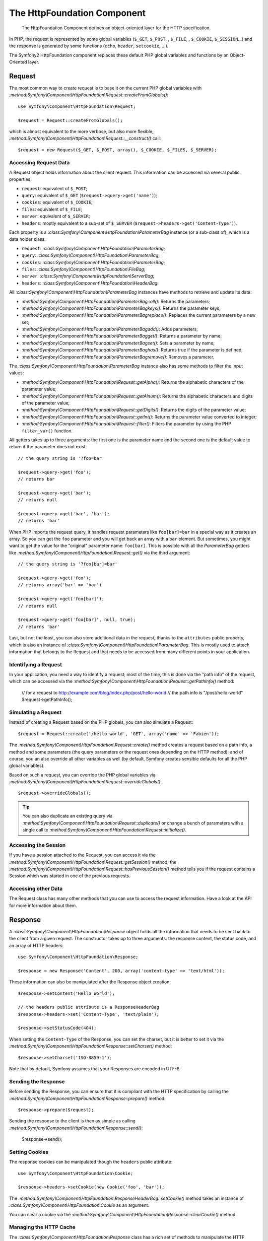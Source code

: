 .. index::
   single: HTTP
   single: HttpFoundation

The HttpFoundation Component
============================

    The HttpFoundation Component defines an object-oriented layer for the HTTP
    specification.

In PHP, the request is represented by some global variables (``$_GET``,
``$_POST``, , ``$_FILE``, , ``$_COOKIE``, ``$_SESSION``...) and the response
is generated by some functions (``echo``, ``header``, ``setcookie``, ...).

The Symfony2 HttpFoundation component replaces these default PHP global
variables and functions by an Object-Oriented layer.

Request
-------

The most common way to create request is to base it on the current PHP global
variables with
`:method:Symfony\\Component\\HttpFoundation\\Request::createFromGlobals()`::

    use Symfony\Component\HttpFoundation\Request;

    $request = Request::createFromGlobals();

which is almost equivalent to the more verbose, but also more flexible,
`:method:Symfony\\Component\\HttpFoundation\\Request::__construct()` call::

    $request = new Request($_GET, $_POST, array(), $_COOKIE, $_FILES, $_SERVER);

Accessing Request Data
~~~~~~~~~~~~~~~~~~~~~~

A Request object holds information about the client request. This information
can be accessed via several public properties:

* ``request``: equivalent of ``$_POST``;

* ``query``: equivalent of ``$_GET`` (``$request->query->get('name')``);

* ``cookies``: equivalent of ``$_COOKIE``;

* ``files``: equivalent of ``$_FILE``;

* ``server``: equivalent of ``$_SERVER``;

* ``headers``: mostly equivalent to a sub-set of ``$_SERVER``
  (``$request->headers->get('Content-Type')``).

Each property is a `:class:Symfony\\Component\\HttpFoundation\\ParameterBag`
instance (or a sub-class of), which is a data holder class:

* ``request``: `:class:Symfony\\Component\\HttpFoundation\\ParameterBag`;

* ``query``:   `:class:Symfony\\Component\\HttpFoundation\\ParameterBag`;

* ``cookies``: `:class:Symfony\\Component\\HttpFoundation\\ParameterBag`;

* ``files``:   `:class:Symfony\\Component\\HttpFoundation\\FileBag`;

* ``server``:  `:class:Symfony\\Component\\HttpFoundation\\ServerBag`;

* ``headers``: `:class:Symfony\\Component\\HttpFoundation\\HeaderBag`.

All `:class:Symfony\\Component\\HttpFoundation\\ParameterBag` instances have
methods to retrieve and update its data:

* `:method:Symfony\\Component\\HttpFoundation\\ParameterBag::all()`: Returns
  the parameters;

* `:method:Symfony\\Component\\HttpFoundation\\ParameterBagkeys()`: Returns
  the parameter keys;

* `:method:Symfony\\Component\\HttpFoundation\\ParameterBagreplace()`:
  Replaces the current parameters by a new set;

* `:method:Symfony\\Component\\HttpFoundation\\ParameterBagadd()`: Adds
  parameters;

* `:method:Symfony\\Component\\HttpFoundation\\ParameterBagget()`: Returns a
  parameter by name;

* `:method:Symfony\\Component\\HttpFoundation\\ParameterBagset()`: Sets a
  parameter by name;

* `:method:Symfony\\Component\\HttpFoundation\\ParameterBaghas()`: Returns
  true if the parameter is defined;

* `:method:Symfony\\Component\\HttpFoundation\\ParameterBagremove()`: Removes
  a parameter.

The `:class:Symfony\\Component\\HttpFoundation\\ParameterBag` instance also
has some methods to filter the input values:

* `:method:Symfony\\Component\\HttpFoundation\\Request::getAlpha()`: Returns
  the alphabetic characters of the parameter value;

* `:method:Symfony\\Component\\HttpFoundation\\Request::getAlnum()`: Returns
  the alphabetic characters and digits of the parameter value;

* `:method:Symfony\\Component\\HttpFoundation\\Request::getDigits()`: Returns
  the digits of the parameter value;

* `:method:Symfony\\Component\\HttpFoundation\\Request::getInt()`: Returns the
  parameter value converted to integer;

* `:method:Symfony\\Component\\HttpFoundation\\Request::filter()`: Filters the
  parameter by using the PHP ``filter_var()`` function.

All getters takes up to three arguments: the first one is the parameter name
and the second one is the default value to return if the parameter does not
exist::

    // the query string is '?foo=bar'

    $request->query->get('foo');
    // returns bar

    $request->query->get('bar');
    // returns null

    $request->query->get('bar', 'bar');
    // returns 'bar'


When PHP imports the request query, it handles request parameters like
``foo[bar]=bar`` in a special way as it creates an array. So you can get the
``foo`` parameter and you will get back an array with a ``bar`` element. But
sometimes, you might want to get the value for the "original" parameter name:
``foo[bar]``. This is possible with all the `ParameterBag` getters like
`:method:Symfony\\Component\\HttpFoundation\\Request::get()` via the third
argument::

        // the query string is '?foo[bar]=bar'

        $request->query->get('foo');
        // returns array('bar' => 'bar')

        $request->query->get('foo[bar]');
        // returns null

        $request->query->get('foo[bar]', null, true);
        // returns 'bar'

Last, but not the least, you can also store additional data in the request,
thanks to the ``attributes`` public property, which is also an instance of
`:class:Symfony\\Component\\HttpFoundation\\ParameterBag`. This is mostly used
to attach information that belongs to the Request and that needs to be
accessed from many different points in your application.

Identifying a Request
~~~~~~~~~~~~~~~~~~~~~

In your application, you need a way to identify a request; most of the time,
this is done via the "path info" of the request, which can be accessed via the
`:method:Symfony\\Component\\HttpFoundation\\Request::getPathInfo()` method:

    // for a request to http://example.com/blog/index.php/post/hello-world
    // the path info is "/post/hello-world"
    $request->getPathInfo();

Simulating a Request
~~~~~~~~~~~~~~~~~~~~

Instead of creating a Request based on the PHP globals, you can also simulate
a Request::

    $request = Request::create('/hello-world', 'GET', array('name' => 'Fabien'));

The `:method:Symfony\\Component\\HttpFoundation\\Request::create()` method
creates a request based on a path info, a method and some parameters (the
query parameters or the request ones depending on the HTTP method); and of
course, you an also override all other variables as well (by default, Symfony
creates sensible defaults for all the PHP global variables).

Based on such a request, you can override the PHP global variables via
`:method:Symfony\\Component\\HttpFoundation\\Request::overrideGlobals()`::

    $request->overrideGlobals();

.. tip::

    You can also duplicate an existing query via
    `:method:Symfony\\Component\\HttpFoundation\\Request::duplicate()` or
    change a bunch of parameters with a single call to
    `:method:Symfony\\Component\\HttpFoundation\\Request::initialize()`.

Accessing the Session
~~~~~~~~~~~~~~~~~~~~~

If you have a session attached to the Request, you can access it via the
`:method:Symfony\\Component\\HttpFoundation\\Request::getSession()` method;
the
`:method:Symfony\\Component\\HttpFoundation\\Request::hasPreviousSession()`
method tells you if the request contains a Session which was started in one of
the previous requests.

Accessing other Data
~~~~~~~~~~~~~~~~~~~~

The Request class has many other methods that you can use to access the
request information. Have a look at the API for more information about them.

Response
--------

A `:class:Symfony\\Component\\HttpFoundation\\Response` object holds all the
information that needs to be sent back to the client from a given request. The
constructor takes up to three arguments: the response content, the status
code, and an array of HTTP headers::

    use Symfony\Component\HttpFoundation\Response;

    $response = new Response('Content', 200, array('content-type' => 'text/html'));

These information can also be manipulated after the Response object creation::

    $response->setContent('Hello World');

    // the headers public attribute is a ResponseHeaderBag
    $response->headers->set('Content-Type', 'text/plain');

    $response->setStatusCode(404);

When setting the ``Content-Type`` of the Response, you can set the charset,
but it is better to set it via the
`:method:Symfony\\Component\\HttpFoundation\\Response::setCharset()` method::

    $response->setCharset('ISO-8859-1');

Note that by default, Symfony assumes that your Responses are encoded in
UTF-8.

Sending the Response
~~~~~~~~~~~~~~~~~~~~

Before sending the Response, you can ensure that it is compliant with the HTTP
specification by calling the
`:method:Symfony\\Component\\HttpFoundation\\Response::prepare()` method::

    $response->prepare($request);

Sending the response to the client is then as simple as calling
`:method:Symfony\\Component\\HttpFoundation\\Response::send()`:

    $response->send();

Setting Cookies
~~~~~~~~~~~~~~~

The response cookies can be manipulated though the ``headers`` public
attribute::

    use Symfony\Component\HttpFoundation\Cookie;

    $response->headers->setCookie(new Cookie('foo', 'bar'));

The
`:method:Symfony\\Component\\HttpFoundation\\ResponseHeaderBag::setCookie()`
method takes an instance of
`:class:Symfony\\Component\\HttpFoundation\\Cookie` as an argument.

You can clear a cookie via the
`:method:Symfony\\Component\\HttpFoundation\\Response::clearCookie()` method.

Managing the HTTP Cache
~~~~~~~~~~~~~~~~~~~~~~~

The `:class:Symfony\\Component\\HttpFoundation\\Response` class has a rich set
of methods to manipulate the HTTP headers related to the cache:

* `:method:Symfony\\Component\\HttpFoundation\\Response::setPublic()`;
* `:method:Symfony\\Component\\HttpFoundation\\Response::setPrivate()`;
* `:method:Symfony\\Component\\HttpFoundation\\Response::expire()`;
* `:method:Symfony\\Component\\HttpFoundation\\Response::setExpires()`;
* `:method:Symfony\\Component\\HttpFoundation\\Response::setMaxAge()`;
* `:method:Symfony\\Component\\HttpFoundation\\Response::setSharedMaxAge()`;
* `:method:Symfony\\Component\\HttpFoundation\\Response::setTtl()`;
* `:method:Symfony\\Component\\HttpFoundation\\Response::setClientTtl()`;
* `:method:Symfony\\Component\\HttpFoundation\\Response::setLastModified()`;
* `:method:Symfony\\Component\\HttpFoundation\\Response::setEtag()`;
* `:method:Symfony\\Component\\HttpFoundation\\Response::setVary()`;

The `:method:Symfony\\Component\\HttpFoundation\\Response::setCache()` method
can be used to set the most commonly used cache information in one method
call::

    $response->setCache(array(
        'etag'          => 'abcdef',
        'last_modified' => new \DateTime(),
        'max_age'       => 600,
        's_maxage'      => 600,
        'private'       => false,
        'public'        => true,
    ));

To check if the Response validators (``ETag``, ``Last-Modified``) match a
conditional value specified in the client Request, use the
`:method:Symfony\\Component\\HttpFoundation\\Response::isNotModified()`
method::

    if ($response->isNotModified($request)) {
        $response->send();
    }

If the Response is not modified, it sets the status code to 304 and remove the
actual response content.

Redirecting the User
~~~~~~~~~~~~~~~~~~~~

To redirect the client to another URL, you can use the
`:class:Symfony\\Component\\HttpFoundation\\RedirectResponse` class::

    use Symfony\Component\HttpFoundation\RedirectResponse;

    $response = new RedirectResponse('http://example.com/');

Streaming a Response
~~~~~~~~~~~~~~~~~~~~

.. versionadded:: 2.1
    Support for streamed responses was added in Symfony 2.1.

The `:class:Symfony\\Component\\HttpFoundation\\StreamedResponse` class allows
you to stream the Response back to the client. The response content is
represented by a PHP callable instead of a string::

    use Symfony\Component\HttpFoundation\StreamedResponse;

    $response = new StreamedResponse();
    $response->setCallback(function () {
        echo 'Hello World';
        flush();
        sleep(2);
        echo 'Hello World';
        flush();
    });
    $response->send();

Downloading Files
~~~~~~~~~~~~~~~~~

.. versionadded:: 2.1
    The ``makeDisposition`` method was added in Symfony 2.1.

When uploading a file, you must add a ``Content-Disposition`` header to your
response. While creating this header for basic file downloads is easy, using
non-ASCII filenames is more involving. The
`:method::Symfony\\Component\\HttpFoundation\\Response:makeDisposition()`
abstracts the hard work behind a simple API::

    use Symfony\\Component\\HttpFoundation\\ResponseHeaderBag;

    $d = $response->headers->makeDisposition(ResponseHeaderBag::DISPOSITION_ATTACHMENT, 'foo.pdf');

    $response->headers->set('Content-Disposition', $d);

Session
-------

TBD -- This part has not been written yet as it will probably be refactored
soon in Symfony 2.1.
